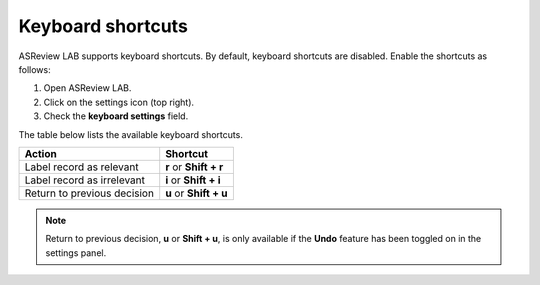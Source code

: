 Keyboard shortcuts
------------------

ASReview LAB supports keyboard shortcuts. By default, keyboard shortcuts are
disabled. Enable the shortcuts as follows:

1. Open ASReview LAB.
2. Click on the settings icon (top right).
3. Check the **keyboard settings** field.

The table below lists the available keyboard shortcuts.

+-----------------------------+------------------------+
| Action                      | Shortcut               |
+=============================+========================+
| Label record as relevant    | **r** or **Shift + r** |
+-----------------------------+------------------------+
| Label record as irrelevant  | **i** or **Shift + i** |
+-----------------------------+------------------------+
| Return to previous decision | **u** or **Shift + u** |
+-----------------------------+------------------------+

.. note::

	Return to previous decision, **u** or **Shift + u**, is only available
	if the **Undo** feature has been toggled on in the settings panel.

